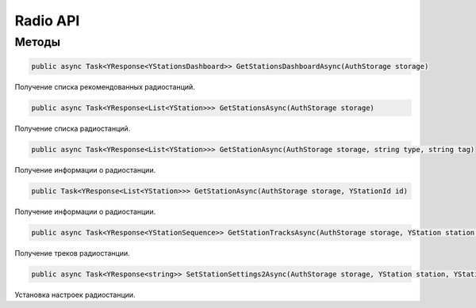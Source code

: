 Radio API
==================================================================

------------------------------------------------------------------
Методы
------------------------------------------------------------------

.. code-block:: csharp

   public async Task<YResponse<YStationsDashboard>> GetStationsDashboardAsync(AuthStorage storage)

Получение списка рекомендованных радиостанций.

.. code-block:: csharp

   public async Task<YResponse<List<YStation>>> GetStationsAsync(AuthStorage storage)

Получение списка радиостанций.

.. code-block:: csharp

   public async Task<YResponse<List<YStation>>> GetStationAsync(AuthStorage storage, string type, string tag)

Получение информации о радиостанции.

.. code-block:: csharp

   public Task<YResponse<List<YStation>>> GetStationAsync(AuthStorage storage, YStationId id)

Получение информации о радиостанции.

.. code-block:: csharp

   public async Task<YResponse<YStationSequence>> GetStationTracksAsync(AuthStorage storage, YStation station, string prevTrackId = "")

Получение треков радиостанции.

.. code-block:: csharp

   public async Task<YResponse<string>> SetStationSettings2Async(AuthStorage storage, YStation station, YStationSettings2 settings)

Установка настроек радиостанции.